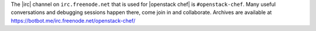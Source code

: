 .. The contents of this file are included in multiple topics.
.. This file should not be changed in a way that hinders its ability to appear in multiple documentation sets.


The |irc| channel on ``irc.freenode.net`` that is used for |openstack chef| is ``#openstack-chef``. Many useful conversations and debugging sessions happen there, come join in and collaborate. Archives are available at https://botbot.me/irc.freenode.net/openstack-chef/
